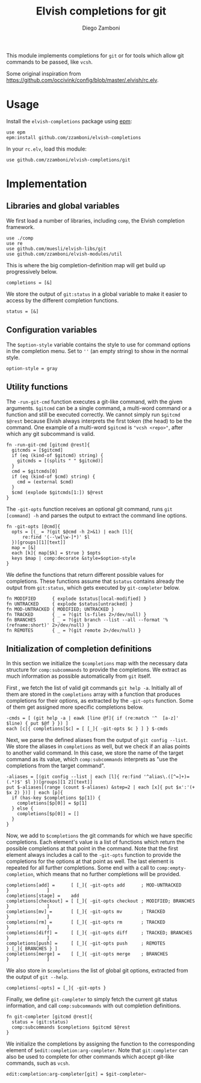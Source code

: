 #+title: Elvish completions for git
#+author: Diego Zamboni
#+email: diego@zzamboni.org

This module implements completions for =git= or for tools which allow git commands to be passed, like =vcsh=.

Some original inspiration from https://github.com/occivink/config/blob/master/.elvish/rc.elv.

* Table of Contents                                            :TOC:noexport:
- [[#usage][Usage]]
- [[#implementation][Implementation]]
  - [[#libraries-and-global-variables][Libraries and global variables]]
  - [[#configuration-variables][Configuration variables]]
  - [[#utility-functions][Utility functions]]
  - [[#initialization-of-completion-definitions][Initialization of completion definitions]]

* Usage

Install the =elvish-completions= package using [[https://elvish.io/ref/epm.html][epm]]:

#+begin_src elvish
  use epm
  epm:install github.com/zzamboni/elvish-completions
#+end_src

In your =rc.elv=, load this module:

#+begin_src elvish
  use github.com/zzamboni/elvish-completions/git
#+end_src

* Implementation
:PROPERTIES:
:header-args:elvish: :tangle (concat (file-name-sans-extension (buffer-file-name)) ".elv")
:header-args: :mkdirp yes :comments no
:END:

** Libraries and global variables

We first load a number of libraries, including =comp=, the Elvish completion framework.

#+begin_src elvish
  use ./comp
  use re
  use github.com/muesli/elvish-libs/git
  use github.com/zzamboni/elvish-modules/util
#+end_src

This is where the big completion-definition map will get build up progressively below.

#+begin_src elvish
  completions = [&]
#+end_src

We store the output of =git:status= in a global variable to make it easier to access by the different completion functions.

#+begin_src elvish
  status = [&]
#+end_src

** Configuration variables

The =$option-style= variable contains the style to use for command options in the completion menu. Set to =''= (an empty string) to show in the normal style.

#+begin_src elvish
  option-style = gray
#+end_src

** Utility functions

The =-run-git-cmd= function executes a git-like command, with the given arguments.  =$gitcmd= can be a single command, a multi-word command or a function and still be executed correctly. We cannot simply run =$gitcmd $@rest= because Elvish always interprets the first token (the head) to be the command.  One example of a multi-word =$gitcmd= is ="vcsh <repo>"=, after which any git subcommand is valid.

#+begin_src elvish
  fn -run-git-cmd [gitcmd @rest]{
    gitcmds = [$gitcmd]
    if (eq (kind-of $gitcmd) string) {
      gitcmds = [(splits " " $gitcmd)]
    }
    cmd = $gitcmds[0]
    if (eq (kind-of $cmd) string) {
      cmd = (external $cmd)
    }
    $cmd (explode $gitcmds[1:]) $@rest
  }
#+end_src

The =-git-opts= function receives an optional git command, runs =git [command] -h= and parses the output to extract the command line options.

#+begin_src elvish
  fn -git-opts [@cmd]{
    opts = [(_ = ?(git $@cmd -h 2>&1) | each [l]{
        re:find '(--\w[\w-]*)' $l
    })[groups][1][text]]
    map = [&]
    each [k]{ map[$k] = $true } $opts
    keys $map | comp:decorate &style=$option-style
  }
#+end_src

We define the functions that return different possible values for completions. These functions assume that =$status= contains already the output from =git:status=, which gets executed by =git-completer= below.

#+begin_src elvish
  fn MODIFIED      { explode $status[local-modified] }
  fn UNTRACKED     { explode $status[untracked] }
  fn MOD-UNTRACKED { MODIFIED; UNTRACKED }
  fn TRACKED       { _ = ?(git ls-files 2>/dev/null) }
  fn BRANCHES      { _ = ?(git branch --list --all --format '%(refname:short)' 2>/dev/null) }
  fn REMOTES       { _ = ?(git remote 2>/dev/null) }
#+end_src

** Initialization of completion definitions

In this section we initialize the =$completions= map with the necessary data structure for =comp:subcommands= to provide the completions. We extract as much information as possible automatically from =git= itself.

First , we fetch the list of valid git commands =git help -a=. Initially all of them are stored in the =completions= array with a function that produces  completions for their options, as extracted by the =-git-opts= function. Some of them get assigned more specific completions below.

#+begin_src elvish
  -cmds = [ (git help -a | eawk [line @f]{ if (re:match '^  [a-z]' $line) { put $@f } }) ]
  each [c]{ completions[$c] = [ [_]{ -git-opts $c } ] } $-cmds
#+end_src

Next, we parse the defined aliases from the output of =git config --list=. We store the aliases in =completions= as well, but we check if an alias points to another valid command. In this case, we store the name of the target command as its value, which =comp:subcommands= interprets as "use the completions from the target command".

#+begin_src elvish
  -aliases = [(git config --list | each [l]{ re:find '^alias\.([^=]+)=(.*)$' $l })[groups][1 2][text]]
  put $-aliases[(range (count $-aliases) &step=2 | each [x]{ put $x':'(+ $x 2) })] | each [p]{
    if (has-key $completions $p[1]) {
      completions[$p[0]] = $p[1]
    } else {
      completions[$p[0]] = []
    }
  }
#+end_src

Now, we add to =$completions= the git commands for which we have specific completions. Each element's value is a list of functions which return the possible completions at that point in the command. Note that the first element always includes a call to the =-git-opts= function to provide the completions for the options at that point as well. The last element is repeated for all further completions. Some end with a call to =comp:empty-completion=, which means that no further completions will be provided.

#+begin_src elvish
    completions[add] =      [ [_]{ -git-opts add      ; MOD-UNTRACKED      }              ]
    completions[stage] =    add
    completions[checkout] = [ [_]{ -git-opts checkout ; MODIFIED; BRANCHES }              ]
    completions[mv] =       [ [_]{ -git-opts mv       ; TRACKED            }              ]
    completions[rm] =       [ [_]{ -git-opts rm       ; TRACKED            }              ]
    completions[diff] =     [ [_]{ -git-opts diff     ; TRACKED; BRANCHES  }              ]
    completions[push] =     [ [_]{ -git-opts push     ; REMOTES            } [_]{ BRANCHES } ]
    completions[merge] =    [ [_]{ -git-opts merge    ; BRANCHES           }              ]
#+end_src

We also store in =$completions= the list of global git options, extracted from the output of =git --help=.

#+begin_src elvish
  completions[-opts] = [_]{ -git-opts }
#+end_src

Finally, we define =git-completer= to simply fetch the current git status information, and call =comp:subcommands= with out completion definitions.

#+begin_src elvish
  fn git-completer [gitcmd @rest]{
    status = (git:status)
    comp:subcommands $completions $gitcmd $@rest
  }
#+end_src

We initialize the completions by assigning the function to the corresponding element of =$edit:completion:arg-completer=. Note that =git:completer= can also be used to complete for other commands which accept git-like commands, such as =vcsh=.

#+begin_src elvish
  edit:completion:arg-completer[git] = $git-completer~
#+end_src
